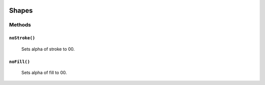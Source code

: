 .. image:: ./images/fullLogo.svg

Shapes
======

Methods
-------

``noStroke()``
##############
 Sets alpha of stroke to 00.

``noFill()``
############
 Sets alpha of fill to 00.
